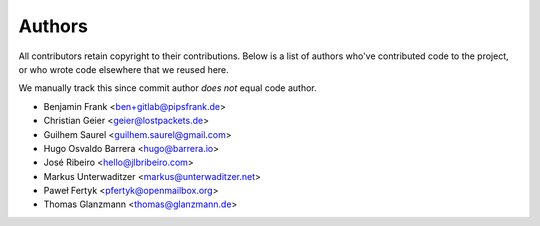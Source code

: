 Authors
=======

All contributors retain copyright to their contributions. Below is a list of
authors who've contributed code to the project, or who wrote code elsewhere
that we reused here.

We manually track this since commit author *does not* equal code author.

* Benjamin Frank <ben+gitlab@pipsfrank.de>
* Christian Geier <geier@lostpackets.de>
* Guilhem Saurel <guilhem.saurel@gmail.com>
* Hugo Osvaldo Barrera <hugo@barrera.io>
* José Ribeiro <hello@jlbribeiro.com>
* Markus Unterwaditzer <markus@unterwaditzer.net>
* Paweł Fertyk <pfertyk@openmailbox.org>
* Thomas Glanzmann <thomas@glanzmann.de>
